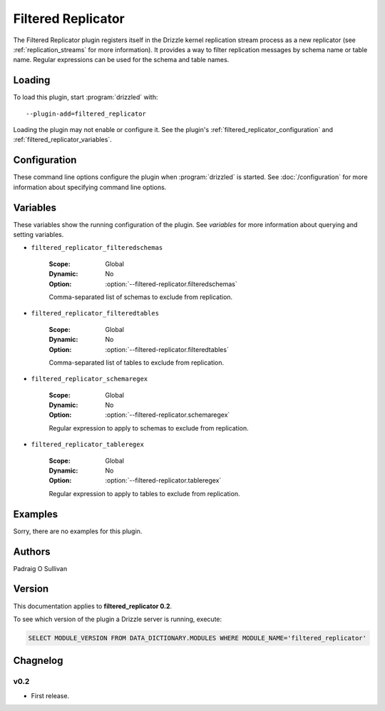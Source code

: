 Filtered Replicator
===================

The Filtered Replicator plugin registers itself in the Drizzle kernel
replication stream process as a new replicator (see :ref:`replication_streams`
for more information). It provides a way to filter replication messages by
schema name or table name.  Regular expressions can be used for the schema and
table names.

.. _filtered_replicator_loading:

Loading
-------

To load this plugin, start :program:`drizzled` with::

   --plugin-add=filtered_replicator

Loading the plugin may not enable or configure it.  See the plugin's
:ref:`filtered_replicator_configuration` and :ref:`filtered_replicator_variables`.

.. seealso:: :doc:`/options` for more information about adding and removing plugins.

.. _filtered_replicator_configuration:

Configuration
-------------

These command line options configure the plugin when :program:`drizzled`
is started.  See :doc:`/configuration` for more information about specifying
command line options.

.. program:: drizzled

.. option:: --filtered-replicator.filteredschemas ARG

   :Default: 
   :Variable: :ref:`filtered_replicator_filteredschemas <filtered_replicator_filteredschemas>`

   Comma-separated list of schemas to exclude from replication.

.. option:: --filtered-replicator.filteredtables ARG

   :Default: 
   :Variable: :ref:`filtered_replicator_filteredtables <filtered_replicator_filteredtables>`

   Comma-separated list of tables to exclude from replication.

.. option:: --filtered-replicator.schemaregex ARG

   :Default: 
   :Variable: :ref:`filtered_replicator_schemaregex <filtered_replicator_schemaregex>`

   Regular expression to apply to schemas to exclude from replication.

.. option:: --filtered-replicator.tableregex ARG

   :Default: 
   :Variable: :ref:`filtered_replicator_tableregex <filtered_replicator_tableregex>`

   Regular expression to apply to tables to exclude from replication.

.. _filtered_replicator_variables:

Variables
---------

These variables show the running configuration of the plugin.
See `variables` for more information about querying and setting variables.

.. _filtered_replicator_filteredschemas:

* ``filtered_replicator_filteredschemas``

   :Scope: Global
   :Dynamic: No
   :Option: :option:`--filtered-replicator.filteredschemas`

   Comma-separated list of schemas to exclude from replication.

.. _filtered_replicator_filteredtables:

* ``filtered_replicator_filteredtables``

   :Scope: Global
   :Dynamic: No
   :Option: :option:`--filtered-replicator.filteredtables`

   Comma-separated list of tables to exclude from replication.

.. _filtered_replicator_schemaregex:

* ``filtered_replicator_schemaregex``

   :Scope: Global
   :Dynamic: No
   :Option: :option:`--filtered-replicator.schemaregex`

   Regular expression to apply to schemas to exclude from replication.

.. _filtered_replicator_tableregex:

* ``filtered_replicator_tableregex``

   :Scope: Global
   :Dynamic: No
   :Option: :option:`--filtered-replicator.tableregex`

   Regular expression to apply to tables to exclude from replication.

.. _filtered_replicator_examples:

Examples
--------

Sorry, there are no examples for this plugin.

.. _filtered_replicator_authors:

Authors
-------

Padraig O Sullivan

.. _filtered_replicator_version:

Version
-------

This documentation applies to **filtered_replicator 0.2**.

To see which version of the plugin a Drizzle server is running, execute:

.. code-block:: mysql

   SELECT MODULE_VERSION FROM DATA_DICTIONARY.MODULES WHERE MODULE_NAME='filtered_replicator'

Chagnelog
---------

v0.2
^^^^
* First release.

